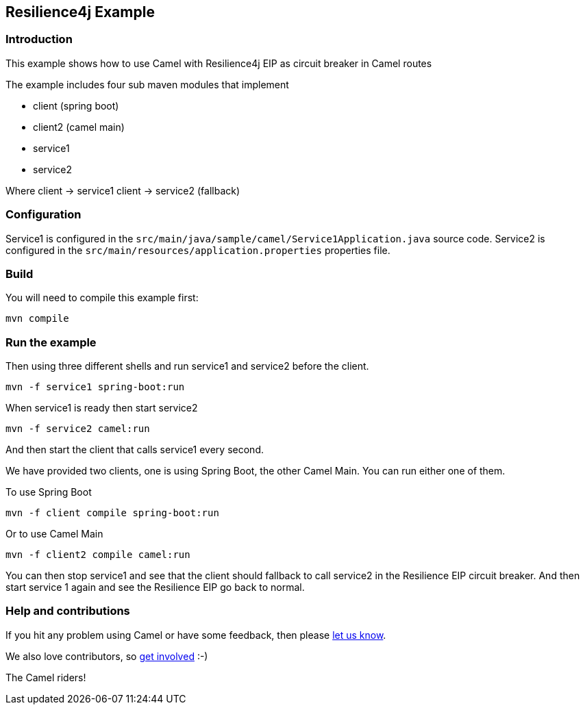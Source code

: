 == Resilience4j Example

=== Introduction

This example shows how to use Camel with Resilience4j EIP as circuit breaker
in Camel routes

The example includes four sub maven modules that implement

* client (spring boot)
* client2 (camel main)
* service1
* service2

Where client -> service1 client -> service2 (fallback)

=== Configuration

Service1 is configured in the
`+src/main/java/sample/camel/Service1Application.java+` source code.
Service2 is configured in the
`+src/main/resources/application.properties+` properties file.

=== Build

You will need to compile this example first:

[source,sh]
----
mvn compile
----

=== Run the example

Then using three different shells and run service1 and service2 before
the client.

[source,sh]
----
mvn -f service1 spring-boot:run
----

When service1 is ready then start service2

[source,sh]
----
mvn -f service2 camel:run
----

And then start the client that calls service1 every second.

We have provided two clients, one is using Spring Boot, the other Camel Main.
You can run either one of them.

To use Spring Boot

[source,sh]
----
mvn -f client compile spring-boot:run
----

Or to use Camel Main

[source,sh]
----
mvn -f client2 compile camel:run
----

You can then stop service1 and see that the client should fallback to
call service2 in the Resilience EIP circuit breaker. And then start service
1 again and see the Resilience EIP go back to normal.


=== Help and contributions

If you hit any problem using Camel or have some feedback, then please
https://camel.apache.org/community/support/[let us know].

We also love contributors, so
https://camel.apache.org/community/contributing/[get involved] :-)

The Camel riders!

